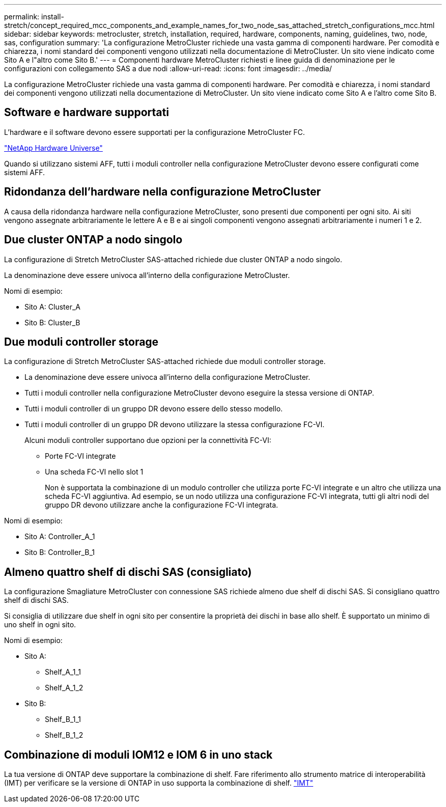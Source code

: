 ---
permalink: install-stretch/concept_required_mcc_components_and_example_names_for_two_node_sas_attached_stretch_configurations_mcc.html 
sidebar: sidebar 
keywords: metrocluster, stretch, installation, required, hardware, components, naming, guidelines, two, node, sas, configuration 
summary: 'La configurazione MetroCluster richiede una vasta gamma di componenti hardware. Per comodità e chiarezza, i nomi standard dei componenti vengono utilizzati nella documentazione di MetroCluster. Un sito viene indicato come Sito A e l"altro come Sito B.' 
---
= Componenti hardware MetroCluster richiesti e linee guida di denominazione per le configurazioni con collegamento SAS a due nodi
:allow-uri-read: 
:icons: font
:imagesdir: ../media/


[role="lead"]
La configurazione MetroCluster richiede una vasta gamma di componenti hardware. Per comodità e chiarezza, i nomi standard dei componenti vengono utilizzati nella documentazione di MetroCluster. Un sito viene indicato come Sito A e l'altro come Sito B.



== Software e hardware supportati

L'hardware e il software devono essere supportati per la configurazione MetroCluster FC.

https://hwu.netapp.com["NetApp Hardware Universe"]

Quando si utilizzano sistemi AFF, tutti i moduli controller nella configurazione MetroCluster devono essere configurati come sistemi AFF.



== Ridondanza dell'hardware nella configurazione MetroCluster

A causa della ridondanza hardware nella configurazione MetroCluster, sono presenti due componenti per ogni sito. Ai siti vengono assegnate arbitrariamente le lettere A e B e ai singoli componenti vengono assegnati arbitrariamente i numeri 1 e 2.



== Due cluster ONTAP a nodo singolo

La configurazione di Stretch MetroCluster SAS-attached richiede due cluster ONTAP a nodo singolo.

La denominazione deve essere univoca all'interno della configurazione MetroCluster.

Nomi di esempio:

* Sito A: Cluster_A
* Sito B: Cluster_B




== Due moduli controller storage

La configurazione di Stretch MetroCluster SAS-attached richiede due moduli controller storage.

* La denominazione deve essere univoca all'interno della configurazione MetroCluster.
* Tutti i moduli controller nella configurazione MetroCluster devono eseguire la stessa versione di ONTAP.
* Tutti i moduli controller di un gruppo DR devono essere dello stesso modello.
* Tutti i moduli controller di un gruppo DR devono utilizzare la stessa configurazione FC-VI.
+
Alcuni moduli controller supportano due opzioni per la connettività FC-VI:

+
** Porte FC-VI integrate
** Una scheda FC-VI nello slot 1
+
Non è supportata la combinazione di un modulo controller che utilizza porte FC-VI integrate e un altro che utilizza una scheda FC-VI aggiuntiva. Ad esempio, se un nodo utilizza una configurazione FC-VI integrata, tutti gli altri nodi del gruppo DR devono utilizzare anche la configurazione FC-VI integrata.





Nomi di esempio:

* Sito A: Controller_A_1
* Sito B: Controller_B_1




== Almeno quattro shelf di dischi SAS (consigliato)

La configurazione Smagliature MetroCluster con connessione SAS richiede almeno due shelf di dischi SAS. Si consigliano quattro shelf di dischi SAS.

Si consiglia di utilizzare due shelf in ogni sito per consentire la proprietà dei dischi in base allo shelf. È supportato un minimo di uno shelf in ogni sito.

Nomi di esempio:

* Sito A:
+
** Shelf_A_1_1
** Shelf_A_1_2


* Sito B:
+
** Shelf_B_1_1
** Shelf_B_1_2






== Combinazione di moduli IOM12 e IOM 6 in uno stack

La tua versione di ONTAP deve supportare la combinazione di shelf. Fare riferimento allo strumento matrice di interoperabilità (IMT) per verificare se la versione di ONTAP in uso supporta la combinazione di shelf. https://imt.netapp.com/matrix/["IMT"^]
